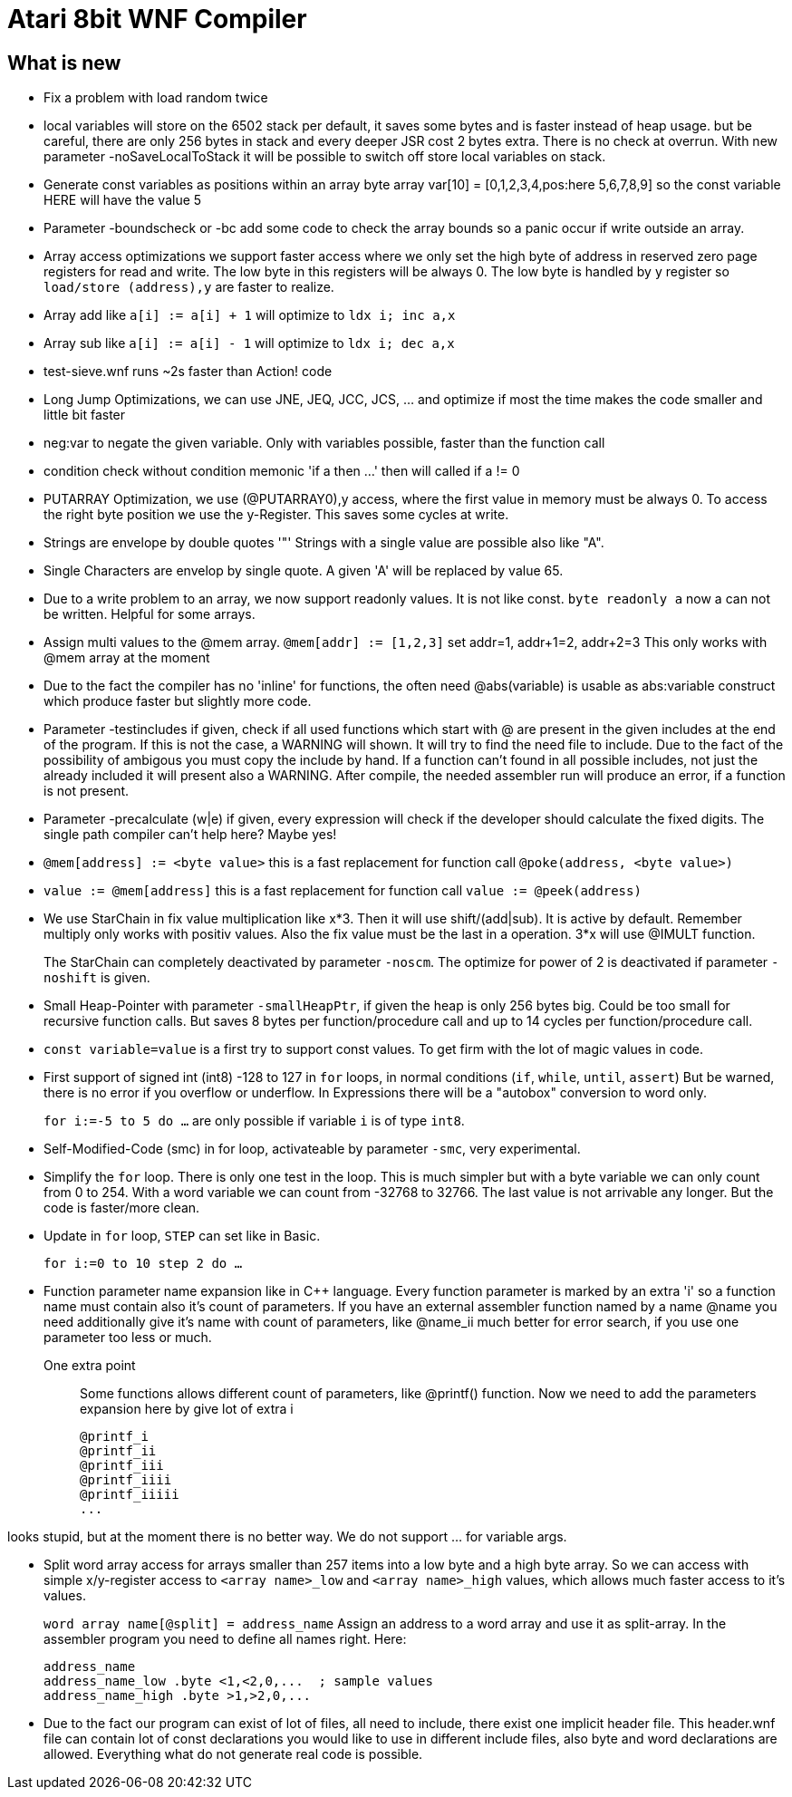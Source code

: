 = Atari 8bit WNF Compiler
:lang: en

== What is new
* Fix a problem with load random twice

* local variables will store on the 6502 stack per default,
  it saves some bytes and is faster instead of heap usage.
  but be careful, there are only 256 bytes in stack
  and every deeper JSR cost 2 bytes extra. There is no check at
  overrun.
  With new parameter -noSaveLocalToStack it will be possible to
  switch off store local variables on stack.
  
* Generate const variables as positions within an array
  byte array var[10] = [0,1,2,3,4,pos:here 5,6,7,8,9]
  so the const variable HERE will have the value 5
    
* Parameter -boundscheck or -bc add some code to check the array bounds so a panic occur if write outside an array.

* Array access optimizations we support faster access where we only set the high byte of address in reserved zero page registers for read and write. The low byte in this registers will be always 0. The low byte is handled by y register so `load/store (address),y` are faster to realize.

* Array add like `a[i] := a[i] + 1` will optimize to `ldx i; inc a,x`
* Array sub like `a[i] := a[i] - 1` will optimize to `ldx i; dec a,x`

* test-sieve.wnf runs ~2s faster than Action! code

* Long Jump Optimizations, we can use JNE, JEQ, JCC, JCS, ... and optimize if most the time
  makes the code smaller and little bit faster
  
* neg:var to negate the given variable. Only with variables possible, faster than the function call

* condition check without condition memonic 'if a then ...' then will called if a != 0

* PUTARRAY Optimization, we use (@PUTARRAY0),y access, where the first value in memory must be
  always 0. To access the right byte position we use the y-Register. This saves some cycles at write.
  
* Strings are envelope by double quotes '"' Strings with a single value are possible also like "A".
* Single Characters are envelop by single quote. A given 'A' will be replaced by value 65.

* Due to a write problem to an array, we now support readonly values.
  It is not like const.
  `byte readonly a` now a can not be written. Helpful for some arrays.

* Assign multi values to the @mem array.
  `@mem[addr] := [1,2,3]` set addr=1, addr+1=2, addr+2=3 This only works with @mem array at the moment

* Due to the fact the compiler has no 'inline' for functions, the often need @abs(variable) is
  usable as abs:variable construct which produce faster but slightly more code.

* Parameter -testincludes if given, check if all used functions which start with @ are present
  in the given includes at the end of the program.
  If this is not the case, a WARNING will shown. It will try to find the need file to include.
  Due to the fact of the possibility of ambigous you must copy the include by hand.
  If a function can't found in all possible includes, not just the already included it will
  present also a WARNING.
  After compile, the needed assembler run will produce an error, if a function is not present.

* Parameter -precalculate (w|e) if given, every expression will check if the developer should
  calculate the fixed digits. The single path compiler can't help here? Maybe yes!

* `@mem[address] := <byte value>` this is a fast replacement for function call `@poke(address, <byte value>)`

* `value := @mem[address]` this is a fast replacement for function call `value := @peek(address)`

* We use StarChain in fix value multiplication like x*3. Then it will use shift/(add|sub).
  It is active by default. Remember multiply only works with positiv values.
  Also the fix value must be the last in a operation. 3*x will use @IMULT function.
+
The StarChain can completely deactivated by parameter `-noscm`.
The optimize for power of 2 is deactivated if parameter `-noshift` is given.

* Small Heap-Pointer with parameter `-smallHeapPtr`,
if given the heap is only 256 bytes big.
Could be too small for recursive function calls.
But saves 8 bytes per function/procedure call and up to 14 cycles per function/procedure call.

* `const variable=value` is a first try to support const values.
To get firm with the lot of magic values in code.

* First support of signed int (int8) -128 to 127
  in `for` loops, in normal conditions (`if`, `while`, `until`, `assert`)
  But be warned, there is no error if you overflow or underflow.
  In Expressions there will be a "autobox" conversion to word only.
+
`for i:=-5 to 5 do ...` are only possible if variable `i` is of type `int8`.

* Self-Modified-Code (smc) in for loop, activateable by parameter `-smc`, very experimental.

* Simplify the `for` loop. There is only one test in the loop.
This is much simpler but with a byte variable we can only count from 0 to 254.
With a word variable we can count from -32768 to 32766.
The last value is not arrivable any longer. But the code is faster/more clean.

* Update in `for` loop, `STEP` can set like in Basic.
+
`for i:=0 to 10 step 2 do ...`

* Function parameter name expansion like in C++ language.
Every function parameter is marked by an extra 'i' so a function name must contain also it's count of parameters.
If you have an external assembler function named by a name
  @name
  you need additionally give it's name with count of parameters, like
  @name_ii
  much better for error search, if you use one parameter too less or much.

One extra point:: Some functions allows different count of parameters, like @printf() function.
Now we need to add the parameters expansion here by give lot of extra i
+
  @printf_i
  @printf_ii
  @printf_iii
  @printf_iiii
  @printf_iiiii
  ...

looks stupid, but at the moment there is no better way. We do not support ... for variable args.

* Split word array access for arrays smaller than 257 items into a low byte and a high byte array.
So we can access with simple x/y-register access to `<array name>_low` and `<array name>_high` values,
which allows much faster access to it's values.
+
`word array name[@split] = address_name`
Assign an address to a word array and use it as split-array. In the assembler program you need to define all names right. Here:
+
```
address_name
address_name_low .byte <1,<2,0,...  ; sample values
address_name_high .byte >1,>2,0,...
```

* Due to the fact our program can exist of lot of files, all need to include, there exist one implicit header file. This header.wnf file can contain lot of const declarations you would like to use in different include files, also byte and word declarations are allowed. Everything what do not generate real code is possible.

